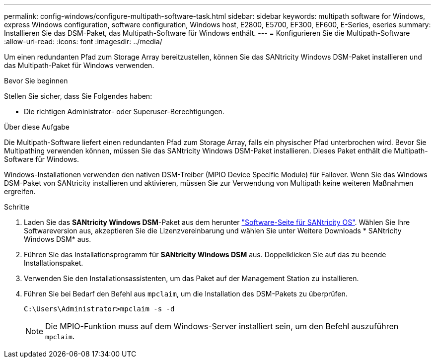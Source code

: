 ---
permalink: config-windows/configure-multipath-software-task.html 
sidebar: sidebar 
keywords: multipath software for Windows, express Windows configuration, software configuration, Windows host, E2800, E5700, EF300, EF600, E-Series, eseries 
summary: Installieren Sie das DSM-Paket, das Multipath-Software für Windows enthält. 
---
= Konfigurieren Sie die Multipath-Software
:allow-uri-read: 
:icons: font
:imagesdir: ../media/


[role="lead"]
Um einen redundanten Pfad zum Storage Array bereitzustellen, können Sie das SANtricity Windows DSM-Paket installieren und das Multipath-Paket für Windows verwenden.

.Bevor Sie beginnen
Stellen Sie sicher, dass Sie Folgendes haben:

* Die richtigen Administrator- oder Superuser-Berechtigungen.


.Über diese Aufgabe
Die Multipath-Software liefert einen redundanten Pfad zum Storage Array, falls ein physischer Pfad unterbrochen wird. Bevor Sie Multipathing verwenden können, müssen Sie das SANtricity Windows DSM-Paket installieren. Dieses Paket enthält die Multipath-Software für Windows.

Windows-Installationen verwenden den nativen DSM-Treiber (MPIO Device Specific Module) für Failover. Wenn Sie das Windows DSM-Paket von SANtricity installieren und aktivieren, müssen Sie zur Verwendung von Multipath keine weiteren Maßnahmen ergreifen.

.Schritte
. Laden Sie das *SANtricity Windows DSM*-Paket aus dem herunter https://mysupport.netapp.com/site/products/all/details/eseries-santricityos/downloads-tab["Software-Seite für SANtricity OS"^]. Wählen Sie Ihre Softwareversion aus, akzeptieren Sie die Lizenzvereinbarung und wählen Sie unter Weitere Downloads * SANtricity Windows DSM* aus.
. Führen Sie das Installationsprogramm für *SANtricity Windows DSM* aus. Doppelklicken Sie auf das zu beende Installationspaket.
. Verwenden Sie den Installationsassistenten, um das Paket auf der Management Station zu installieren.
. Führen Sie bei Bedarf den Befehl aus `mpclaim`, um die Installation des DSM-Pakets zu überprüfen.
+
[source, cli]
----
C:\Users\Administrator>mpclaim -s -d
----
+

NOTE: Die MPIO-Funktion muss auf dem Windows-Server installiert sein, um den Befehl auszuführen `mpclaim`.


